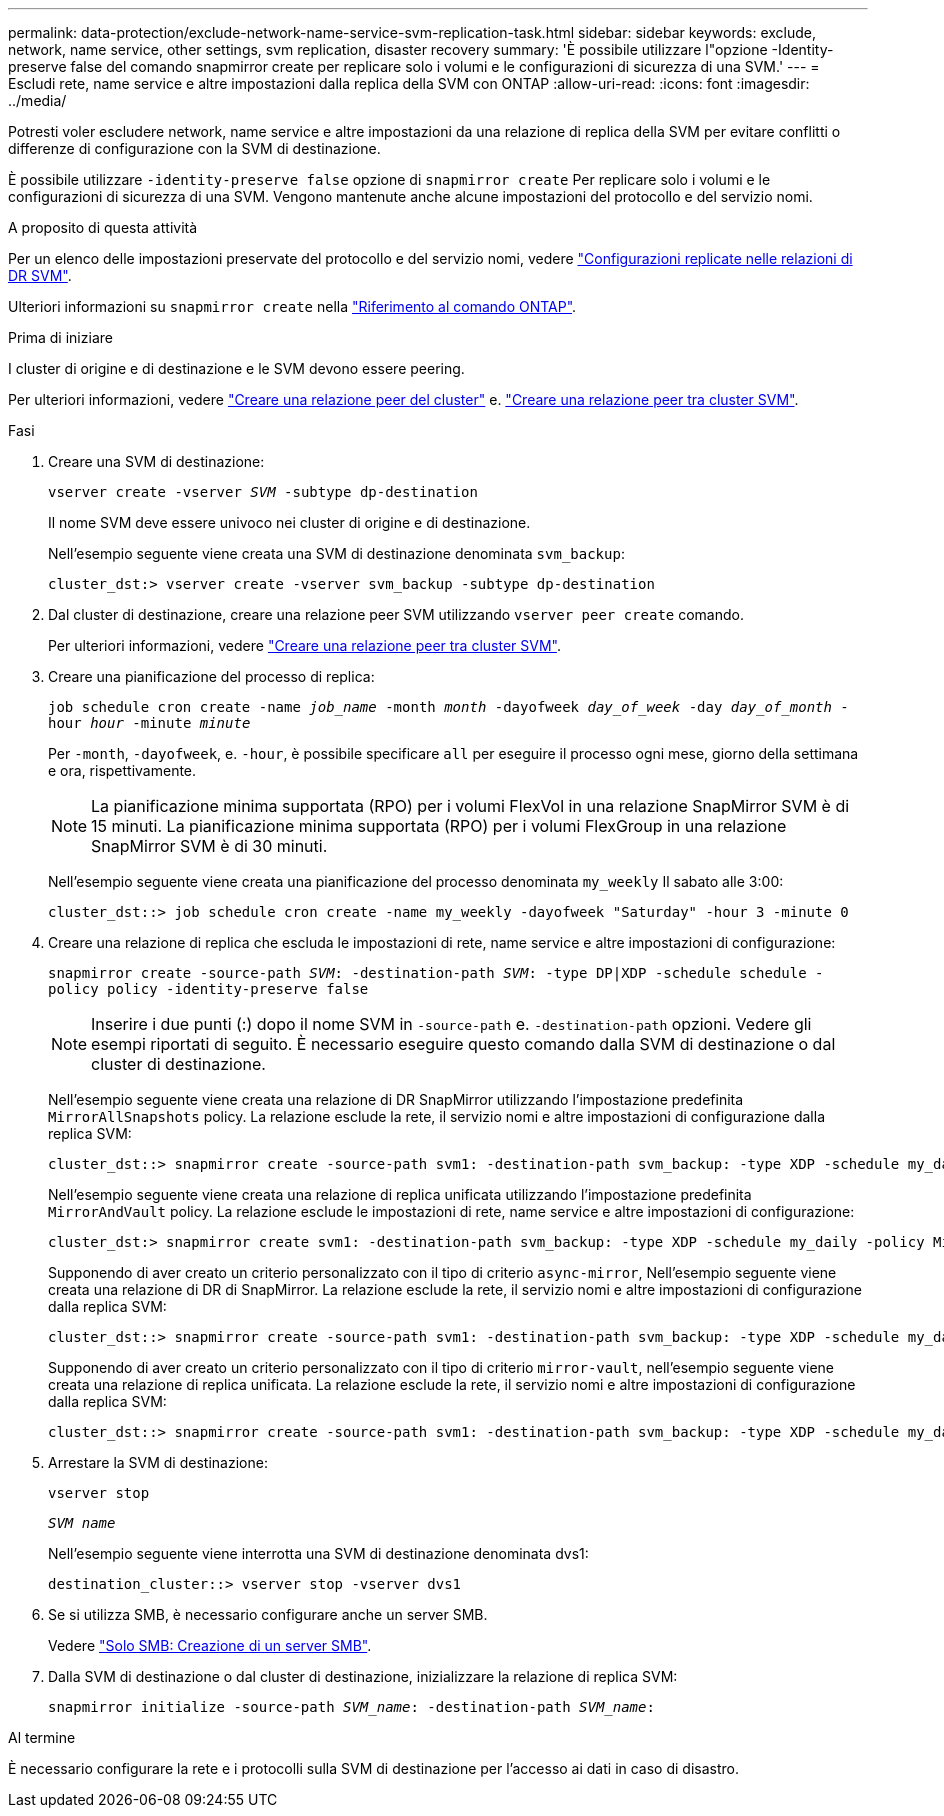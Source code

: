 ---
permalink: data-protection/exclude-network-name-service-svm-replication-task.html 
sidebar: sidebar 
keywords: exclude, network, name service, other settings, svm replication, disaster recovery 
summary: 'È possibile utilizzare l"opzione -Identity-preserve false del comando snapmirror create per replicare solo i volumi e le configurazioni di sicurezza di una SVM.' 
---
= Escludi rete, name service e altre impostazioni dalla replica della SVM con ONTAP
:allow-uri-read: 
:icons: font
:imagesdir: ../media/


[role="lead"]
Potresti voler escludere network, name service e altre impostazioni da una relazione di replica della SVM per evitare conflitti o differenze di configurazione con la SVM di destinazione.

È possibile utilizzare `-identity-preserve false` opzione di `snapmirror create` Per replicare solo i volumi e le configurazioni di sicurezza di una SVM. Vengono mantenute anche alcune impostazioni del protocollo e del servizio nomi.

.A proposito di questa attività
Per un elenco delle impostazioni preservate del protocollo e del servizio nomi, vedere link:snapmirror-svm-replication-concept.html#configurations-replicated-in-svm-disaster-recovery-relationships["Configurazioni replicate nelle relazioni di DR SVM"].

Ulteriori informazioni su `snapmirror create` nella link:https://docs.netapp.com/us-en/ontap-cli/snapmirror-create.html["Riferimento al comando ONTAP"^].

.Prima di iniziare
I cluster di origine e di destinazione e le SVM devono essere peering.

Per ulteriori informazioni, vedere link:../peering/create-cluster-relationship-93-later-task.html["Creare una relazione peer del cluster"] e. link:../peering/create-intercluster-svm-peer-relationship-93-later-task.html["Creare una relazione peer tra cluster SVM"].

.Fasi
. Creare una SVM di destinazione:
+
`vserver create -vserver _SVM_ -subtype dp-destination`

+
Il nome SVM deve essere univoco nei cluster di origine e di destinazione.

+
Nell'esempio seguente viene creata una SVM di destinazione denominata `svm_backup`:

+
[listing]
----
cluster_dst:> vserver create -vserver svm_backup -subtype dp-destination
----
. Dal cluster di destinazione, creare una relazione peer SVM utilizzando `vserver peer create` comando.
+
Per ulteriori informazioni, vedere link:../peering/create-intercluster-svm-peer-relationship-93-later-task.html["Creare una relazione peer tra cluster SVM"].

. Creare una pianificazione del processo di replica:
+
`job schedule cron create -name _job_name_ -month _month_ -dayofweek _day_of_week_ -day _day_of_month_ -hour _hour_ -minute _minute_`

+
Per `-month`, `-dayofweek`, e. `-hour`, è possibile specificare `all` per eseguire il processo ogni mese, giorno della settimana e ora, rispettivamente.

+
[NOTE]
====
La pianificazione minima supportata (RPO) per i volumi FlexVol in una relazione SnapMirror SVM è di 15 minuti. La pianificazione minima supportata (RPO) per i volumi FlexGroup in una relazione SnapMirror SVM è di 30 minuti.

====
+
Nell'esempio seguente viene creata una pianificazione del processo denominata `my_weekly` Il sabato alle 3:00:

+
[listing]
----
cluster_dst::> job schedule cron create -name my_weekly -dayofweek "Saturday" -hour 3 -minute 0
----
. Creare una relazione di replica che escluda le impostazioni di rete, name service e altre impostazioni di configurazione:
+
`snapmirror create -source-path _SVM_: -destination-path _SVM_: -type DP|XDP -schedule schedule -policy policy -identity-preserve false`

+
[NOTE]
====
Inserire i due punti (:) dopo il nome SVM in `-source-path` e. `-destination-path` opzioni. Vedere gli esempi riportati di seguito. È necessario eseguire questo comando dalla SVM di destinazione o dal cluster di destinazione.

====
+
Nell'esempio seguente viene creata una relazione di DR SnapMirror utilizzando l'impostazione predefinita `MirrorAllSnapshots` policy. La relazione esclude la rete, il servizio nomi e altre impostazioni di configurazione dalla replica SVM:

+
[listing]
----
cluster_dst::> snapmirror create -source-path svm1: -destination-path svm_backup: -type XDP -schedule my_daily -policy MirrorAllSnapshots -identity-preserve false
----
+
Nell'esempio seguente viene creata una relazione di replica unificata utilizzando l'impostazione predefinita `MirrorAndVault` policy. La relazione esclude le impostazioni di rete, name service e altre impostazioni di configurazione:

+
[listing]
----
cluster_dst:> snapmirror create svm1: -destination-path svm_backup: -type XDP -schedule my_daily -policy MirrorAndVault -identity-preserve false
----
+
Supponendo di aver creato un criterio personalizzato con il tipo di criterio `async-mirror`, Nell'esempio seguente viene creata una relazione di DR di SnapMirror. La relazione esclude la rete, il servizio nomi e altre impostazioni di configurazione dalla replica SVM:

+
[listing]
----
cluster_dst::> snapmirror create -source-path svm1: -destination-path svm_backup: -type XDP -schedule my_daily -policy my_mirrored -identity-preserve false
----
+
Supponendo di aver creato un criterio personalizzato con il tipo di criterio `mirror-vault`, nell'esempio seguente viene creata una relazione di replica unificata. La relazione esclude la rete, il servizio nomi e altre impostazioni di configurazione dalla replica SVM:

+
[listing]
----
cluster_dst::> snapmirror create -source-path svm1: -destination-path svm_backup: -type XDP -schedule my_daily -policy my_unified -identity-preserve false
----
. Arrestare la SVM di destinazione:
+
`vserver stop`

+
`_SVM name_`

+
Nell'esempio seguente viene interrotta una SVM di destinazione denominata dvs1:

+
[listing]
----
destination_cluster::> vserver stop -vserver dvs1
----
. Se si utilizza SMB, è necessario configurare anche un server SMB.
+
Vedere link:create-smb-server-task.html["Solo SMB: Creazione di un server SMB"].

. Dalla SVM di destinazione o dal cluster di destinazione, inizializzare la relazione di replica SVM:
+
`snapmirror initialize -source-path _SVM_name_: -destination-path _SVM_name_:`



.Al termine
È necessario configurare la rete e i protocolli sulla SVM di destinazione per l'accesso ai dati in caso di disastro.
